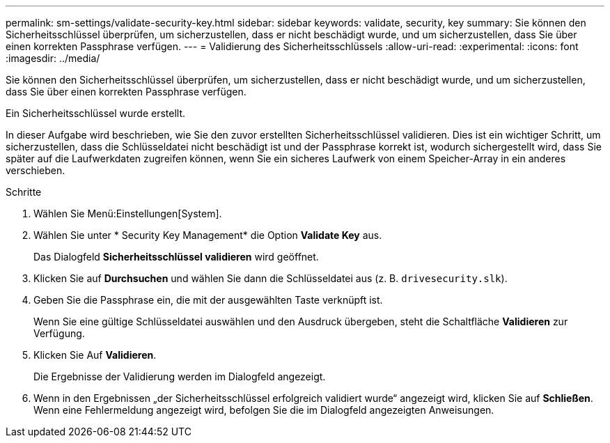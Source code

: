 ---
permalink: sm-settings/validate-security-key.html 
sidebar: sidebar 
keywords: validate, security, key 
summary: Sie können den Sicherheitsschlüssel überprüfen, um sicherzustellen, dass er nicht beschädigt wurde, und um sicherzustellen, dass Sie über einen korrekten Passphrase verfügen. 
---
= Validierung des Sicherheitsschlüssels
:allow-uri-read: 
:experimental: 
:icons: font
:imagesdir: ../media/


[role="lead"]
Sie können den Sicherheitsschlüssel überprüfen, um sicherzustellen, dass er nicht beschädigt wurde, und um sicherzustellen, dass Sie über einen korrekten Passphrase verfügen.

Ein Sicherheitsschlüssel wurde erstellt.

In dieser Aufgabe wird beschrieben, wie Sie den zuvor erstellten Sicherheitsschlüssel validieren. Dies ist ein wichtiger Schritt, um sicherzustellen, dass die Schlüsseldatei nicht beschädigt ist und der Passphrase korrekt ist, wodurch sichergestellt wird, dass Sie später auf die Laufwerkdaten zugreifen können, wenn Sie ein sicheres Laufwerk von einem Speicher-Array in ein anderes verschieben.

.Schritte
. Wählen Sie Menü:Einstellungen[System].
. Wählen Sie unter * Security Key Management* die Option *Validate Key* aus.
+
Das Dialogfeld *Sicherheitsschlüssel validieren* wird geöffnet.

. Klicken Sie auf *Durchsuchen* und wählen Sie dann die Schlüsseldatei aus (z. B. `drivesecurity.slk`).
. Geben Sie die Passphrase ein, die mit der ausgewählten Taste verknüpft ist.
+
Wenn Sie eine gültige Schlüsseldatei auswählen und den Ausdruck übergeben, steht die Schaltfläche *Validieren* zur Verfügung.

. Klicken Sie Auf *Validieren*.
+
Die Ergebnisse der Validierung werden im Dialogfeld angezeigt.

. Wenn in den Ergebnissen „der Sicherheitsschlüssel erfolgreich validiert wurde“ angezeigt wird, klicken Sie auf *Schließen*. Wenn eine Fehlermeldung angezeigt wird, befolgen Sie die im Dialogfeld angezeigten Anweisungen.

